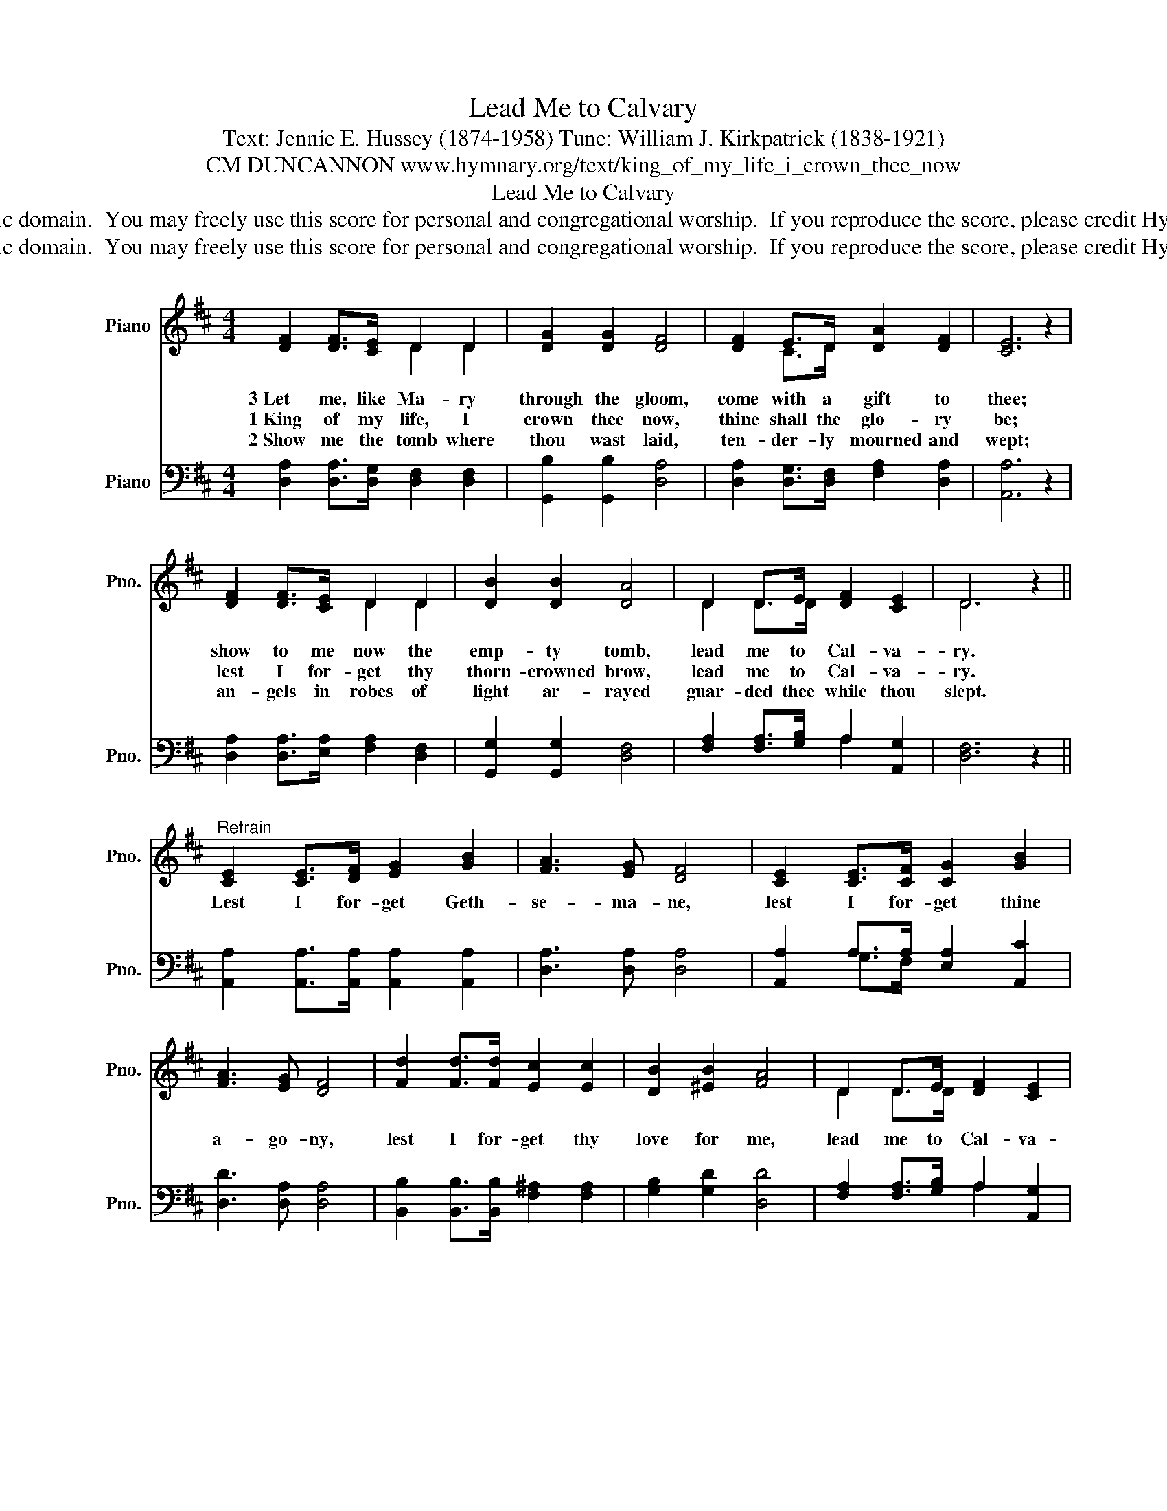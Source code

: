 X:1
T:Lead Me to Calvary
T:Text: Jennie E. Hussey (1874-1958) Tune: William J. Kirkpatrick (1838-1921)
T:CM DUNCANNON www.hymnary.org/text/king_of_my_life_i_crown_thee_now
T:Lead Me to Calvary
T:This hymn is in the public domain.  You may freely use this score for personal and congregational worship.  If you reproduce the score, please credit Hymnary.org as the source. 
T:This hymn is in the public domain.  You may freely use this score for personal and congregational worship.  If you reproduce the score, please credit Hymnary.org as the source. 
Z:This hymn is in the public domain.  You may freely use this score for personal and congregational worship.  If you reproduce the score, please credit Hymnary.org as the source.
%%score ( 1 2 ) ( 3 4 )
L:1/8
M:4/4
K:D
V:1 treble nm="Piano" snm="Pno."
V:2 treble 
V:3 bass nm="Piano" snm="Pno."
V:4 bass 
V:1
 [DF]2 [DF]>[CE] D2 D2 | [DG]2 [DG]2 [DF]4 | [DF]2 E>D [DA]2 [DF]2 | [CE]6 z2 | %4
w: 3~Let me, like Ma- ry|through the gloom,|come with a gift to|thee;|
w: 1~King of my life, I|crown thee now,|thine shall the glo- ry|be;|
w: 2~Show me the tomb where|thou wast laid,|ten- der- ly mourned and|wept;|
 [DF]2 [DF]>[CE] D2 D2 | [DB]2 [DB]2 [DA]4 | D2 D>E [DF]2 [CE]2 | D6 z2 || %8
w: show to me now the|emp- ty tomb,|lead me to Cal- va-|ry.|
w: lest I for- get thy|thorn- crowned brow,|lead me to Cal- va-|ry.|
w: an- gels in robes of|light ar- rayed|guar- ded thee while thou|slept.|
"^Refrain" [CE]2 [CE]>[DF] [EG]2 [GB]2 | [FA]3 [EG] [DF]4 | [CE]2 [CE]>[CF] [CG]2 [GB]2 | %11
w: Lest I for- get Geth-|se- ma- ne,|lest I for- get thine|
w: |||
w: |||
 [FA]3 [EG] [DF]4 | [Fd]2 [Fd]>[Fd] [Ec]2 [Ec]2 | [DB]2 [^EB]2 [FA]4 | D2 D>E [DF]2 [CE]2 | %15
w: a- go- ny,|lest I for- get thy|love for me,|lead me to Cal- va-|
w: ||||
w: ||||
 D6 z2 |] %16
w: ry.|
w: |
w: |
V:2
 x4 D2 D2 | x8 | x2 C>D x4 | x8 | x4 D2 D2 | x8 | D2 D>D x4 | D6 x2 || x8 | x8 | x8 | x8 | x8 | %13
 x8 | D2 D>D x4 | D6 x2 |] %16
V:3
 [D,A,]2 [D,A,]>[D,G,] [D,F,]2 [D,F,]2 | [G,,B,]2 [G,,B,]2 [D,A,]4 | %2
 [D,A,]2 [D,G,]>[D,F,] [F,A,]2 [D,A,]2 | [A,,A,]6 z2 | [D,A,]2 [D,A,]>[E,A,] [F,A,]2 [D,F,]2 | %5
 [G,,G,]2 [G,,G,]2 [D,F,]4 | [F,A,]2 [F,A,]>[G,B,] A,2 [A,,G,]2 | [D,F,]6 z2 || %8
 [A,,A,]2 [A,,A,]>[A,,A,] [A,,A,]2 [A,,A,]2 | [D,A,]3 [D,A,] [D,A,]4 | %10
 [A,,A,]2 A,>A, [E,A,]2 [A,,C]2 | [D,D]3 [D,A,] [D,A,]4 | %12
 [B,,B,]2 [B,,B,]>[B,,B,] [F,^A,]2 [F,A,]2 | [G,B,]2 [G,D]2 [D,D]4 | %14
 [F,A,]2 [F,A,]>[G,B,] A,2 [A,,G,]2 | [D,F,]6 z2 |] %16
V:4
 x8 | x8 | x8 | x8 | x8 | x8 | x4 A,2 x2 | x8 || x8 | x8 | x2 G,>F, x4 | x8 | x8 | x8 | x4 A,2 x2 | %15
 x8 |] %16

